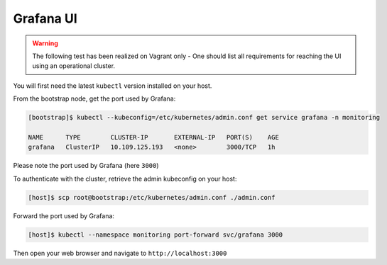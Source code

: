 Grafana UI
==========


.. warning::

   The following test has been realized on Vagrant only - One should list
   all requirements for reaching the UI using an operational cluster.


You will first need the latest ``kubectl`` version installed on your host.

From the bootstrap node, get the port used by Grafana:

.. code-block:: shell

   [bootstrap]$ kubectl --kubeconfig=/etc/kubernetes/admin.conf get service grafana -n monitoring

   NAME      TYPE        CLUSTER-IP       EXTERNAL-IP   PORT(S)    AGE
   grafana   ClusterIP   10.109.125.193   <none>        3000/TCP   1h

Please note the port used by Grafana (here ``3000``)

To authenticate with the cluster, retrieve the admin kubeconfig on your host:

.. code-block:: shell

   [host]$ scp root@bootstrap:/etc/kubernetes/admin.conf ./admin.conf

Forward the port used by Grafana:

.. code-block:: shell

   [host]$ kubectl --namespace monitoring port-forward svc/grafana 3000

Then open your web browser and navigate to ``http://localhost:3000``
